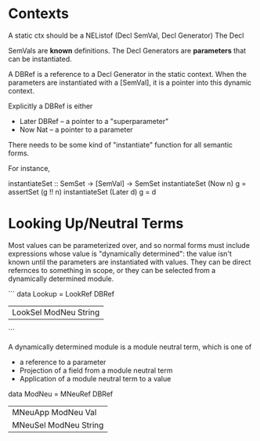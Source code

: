 * Contexts
A static ctx should be a NEListof (Decl SemVal, Decl Generator) The
Decl

SemVals are *known* definitions. The Decl Generators are *parameters*
that can be instantiated.

A DBRef is a reference to a Decl Generator in the static context. When
the parameters are instantiated with a [SemVal], it is a pointer into
this dynamic context.

Explicitly a DBRef is either
- Later DBRef -- a pointer to a "superparameter"
- Now   Nat   -- a pointer to a parameter 

There needs to be some kind of "instantiate" function for all semantic
forms.

For instance,

instantiateSet :: SemSet -> [SemVal] -> SemSet
instantiateSet (Now   n) g = assertSet (g !! n)
instantiateSet (Later d) g = d


* Looking Up/Neutral Terms

  Most values can be parameterized over, and so normal forms must
  include expressions whose value is "dynamically determined": the
  value isn't known until the parameters are instantiated with
  values. They can be direct refernces to something in scope, or they
  can be selected from a dynamically determined module.
  
  ```
  data Lookup
    = LookRef DBRef
    | LookSel ModNeu String
  ```

  A dynamically determined module is a module neutral term, which is
  one of
  - a reference to a parameter
  - Projection of a field from a module neutral term
  - Application of a module neutral term to a value
  data ModNeu
    = MNeuRef DBRef
    | MNeuApp ModNeu Val
    | MNeuSel ModNeu String
